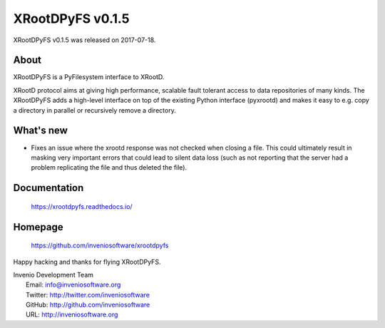 ===================
 XRootDPyFS v0.1.5
===================

XRootDPyFS v0.1.5 was released on 2017-07-18.

About
-----

XRootDPyFS is a PyFilesystem interface to XRootD.

XRootD protocol aims at giving high performance, scalable fault tolerant access
to data repositories of many kinds. The XRootDPyFS adds a high-level interface
on top of the existing Python interface (pyxrootd) and makes it easy to e.g.
copy a directory in parallel or recursively remove a directory.


What's new
----------

- Fixes an issue where the xrootd response was not checked when closing
  a file. This could ultimately result in masking very important errors
  that could lead to silent data loss (such as not reporting that the
  server had a problem replicating the file and thus deleted the file).


Documentation
-------------

   https://xrootdpyfs.readthedocs.io/

Homepage
--------

   https://github.com/inveniosoftware/xrootdpyfs

Happy hacking and thanks for flying XRootDPyFS.

| Invenio Development Team
|   Email: info@inveniosoftware.org
|   Twitter: http://twitter.com/inveniosoftware
|   GitHub: http://github.com/inveniosoftware
|   URL: http://inveniosoftware.org
